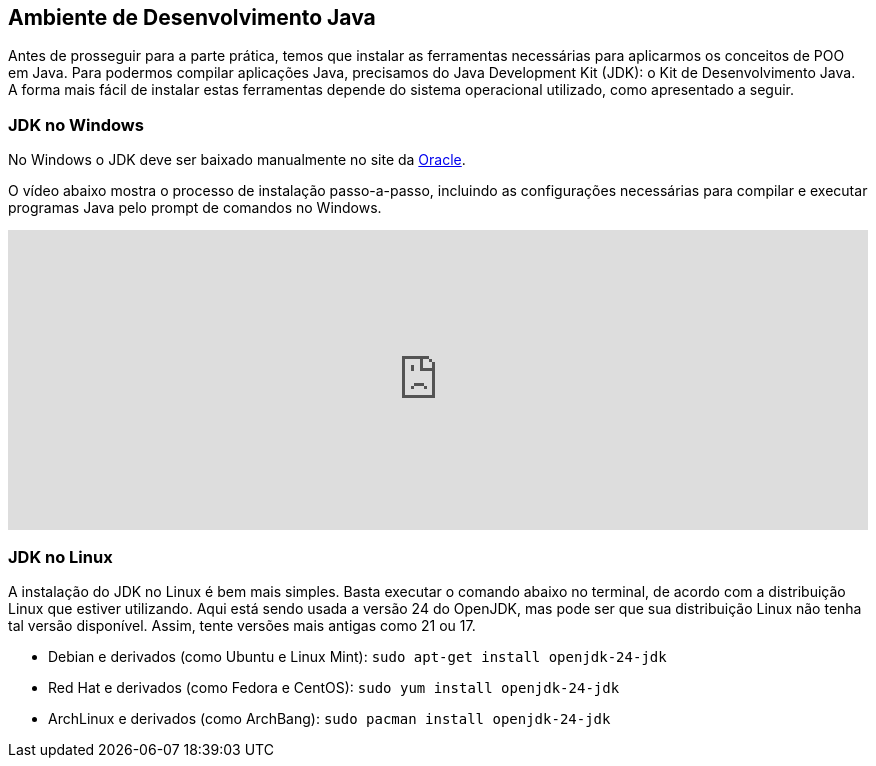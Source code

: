 :imagesdir: images

== Ambiente de Desenvolvimento Java

Antes de prosseguir para a parte prática, temos que instalar as ferramentas necessárias para aplicarmos os conceitos de POO em Java.
Para podermos compilar aplicações Java, precisamos do Java Development Kit (JDK): o Kit de Desenvolvimento Java.
A forma mais fácil de instalar estas ferramentas depende do sistema operacional utilizado, como apresentado a seguir.

=== JDK no Windows

No Windows o JDK deve ser baixado manualmente no site da http://oracle.com/technetwork/java/javase/downloads/[Oracle].

O vídeo abaixo mostra o processo de instalação passo-a-passo, incluindo as configurações necessárias para 
compilar e executar programas Java pelo prompt de comandos no Windows. 

video::CdzJcXYQxt8[youtube, width="100%", height="300vh"]

=== JDK no Linux

A instalação do JDK no Linux é bem mais simples. Basta executar o comando abaixo no terminal, de acordo com a distribuição Linux que estiver utilizando.
Aqui está sendo usada a versão 24 do OpenJDK, mas pode ser que sua distribuição Linux não tenha tal versão disponível.
Assim, tente versões mais antigas como 21 ou 17.

- Debian e derivados (como Ubuntu e Linux Mint): `sudo apt-get install openjdk-24-jdk`
- Red Hat e derivados (como Fedora e CentOS): `sudo yum install openjdk-24-jdk`
- ArchLinux e derivados (como ArchBang): `sudo pacman install openjdk-24-jdk`
